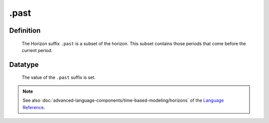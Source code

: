 .. _.past:

.past
=====

Definition
----------

    The Horizon suffix ``.past`` is a subset of the horizon. This subset
    contains those periods that come before the current period.

Datatype
--------

    The value of the ``.past`` suffix is set.

.. note::

    See also :doc:`advanced-language-components/time-based-modeling/horizons` of the `Language Reference <https://documentation.aimms.com/language-reference/index.html>`__.
